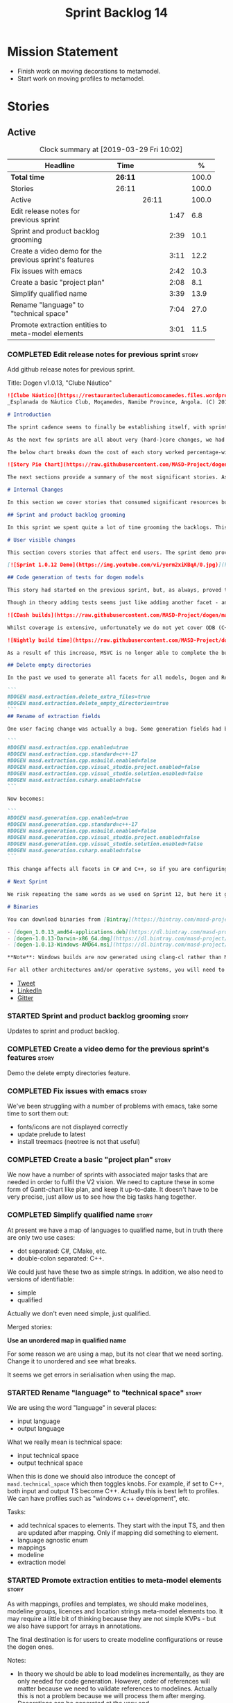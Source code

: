 #+title: Sprint Backlog 14
#+options: date:nil toc:nil author:nil num:nil
#+todo: STARTED | COMPLETED CANCELLED POSTPONED
#+tags: { story(s) epic(e) }

* Mission Statement

- Finish work on moving decorations to metamodel.
- Start work on moving profiles to metamodel.

* Stories

** Active

#+begin: clocktable :maxlevel 3 :scope subtree :indent nil :emphasize nil :scope file :narrow 75 :formula %
#+CAPTION: Clock summary at [2019-03-29 Fri 10:02]
| <75>                                                   |         |       |      |       |
| Headline                                               | Time    |       |      |     % |
|--------------------------------------------------------+---------+-------+------+-------|
| *Total time*                                           | *26:11* |       |      | 100.0 |
|--------------------------------------------------------+---------+-------+------+-------|
| Stories                                                | 26:11   |       |      | 100.0 |
| Active                                                 |         | 26:11 |      | 100.0 |
| Edit release notes for previous sprint                 |         |       | 1:47 |   6.8 |
| Sprint and product backlog grooming                    |         |       | 2:39 |  10.1 |
| Create a video demo for the previous sprint's features |         |       | 3:11 |  12.2 |
| Fix issues with emacs                                  |         |       | 2:42 |  10.3 |
| Create a basic "project plan"                          |         |       | 2:08 |   8.1 |
| Simplify qualified name                                |         |       | 3:39 |  13.9 |
| Rename "language" to "technical space"                 |         |       | 7:04 |  27.0 |
| Promote extraction entities to meta-model elements     |         |       | 3:01 |  11.5 |
#+TBLFM: $5='(org-clock-time%-mod @3$2 $2..$4);%.1f
#+end:

*** COMPLETED Edit release notes for previous sprint                  :story:
    CLOSED: [2019-03-25 Mon 14:43]
    :LOGBOOK:
    CLOCK: [2019-03-25 Mon 15:01]--[2019-03-25 Mon 15:44] =>  0:43
    CLOCK: [2019-03-25 Mon 10:18]--[2019-03-25 Mon 11:22] =>  1:04
    :END:

Add github release notes for previous sprint.

Title: Dogen v1.0.13, "Clube Náutico"

#+begin_src markdown
![Clube Náutico](https://restauranteclubenauticomocamedes.files.wordpress.com/2010/07/nautico_023.jpg)
_Esplanada do Náutico Club, Moçamedes, Namibe Province, Angola. (C) 2019 [Nautico Club Site](https://restauranteclubenauticomocamedes.wordpress.com)_.

# Introduction

The sprint cadence seems to finally be establishing itself, with sprint 13 offering yet another solid 2-week effort. The main emphasis was on solving the unit testing of generated code. If you recall, we had some sparse manual tests for these, delightfully called the "canned tests". These weren't exactly brilliant, but did provide _some_ kind of coverage. Sadly, we ended up having to disable them due to weird and wonderful failures on OSX and Windows, which we could not reproduce on Linux and which were rather difficult to get to the bottom of via CI because of the way the tests were designed.

As the next few sprints are all about very (hard-)core changes, we had to make sure a strong testing base is in place before we can proceed with the refactoring. As usual, the work was much harder than expected, taking us the best part of two sprints to get into a good place: sprint 12 was all about the system test story, and sprint 13 is all about the unit tests story. Fortunately, we still managed to sneak in one useful feature.

The below chart breaks down the cost of each story worked percentage-wise in terms of the overall sprint time.

![Story Pie Chart](https://raw.githubusercontent.com/MASD-Project/dogen/master/doc/agile/v1/sprint_13_pie_chart.jpg)

The next sections provide a summary of the most significant stories. As usual, for more details of the work carried out this sprint, see [the sprint log](https://github.com/MASD-Project/dogen/blob/master/doc/agile/v1/sprint_backlog_13.org).

# Internal Changes

In this section we cover stories that consumed significant resources but are only visible internally.

## Sprint and product backlog grooming

In this sprint we spent quite a lot of time grooming the backlogs. This is something which never gets much of a mention, but which I believe is one of the most important aspects of Agile: [you need to keep your product backlog in good shape](http://mcraveiro.blogspot.com/2016/01/nerd-food-on-product-backlogs.html). Perhaps spending 15% of the total time of a sprint grooming backlogs may sound _a tad_ excessive, but in our defence we do have a [hefty product backlog](https://github.com/MASD-Project/dogen/blob/master/doc/agile/product_backlog.org), with over 550 user stories at various levels of detail. Also, given that we have just finished a massive rewrite of the theoretical basis for Dogen, it is no surprise that a lot of the stories started to bit-rot. This clean up was mainly to look for low hanging fruit and remove all stories which are completely deprecated; subsequent clean-ups will delve more into the detail of the stories.

# User visible changes

This section covers stories that affect end users. The sprint demo provides a quick demonstration on how the user visible changes; the below sections provide more detail.

[![Sprint 1.0.12 Demo](https://img.youtube.com/vi/yerm2xiKBqA/0.jpg)](https://youtu.be/yerm2xiKBqA)

## Code generation of tests for dogen models

This story had started on the previous sprint, but, as always, proved to be much more complicated than anticipated. Whilst the story is user facing - in that users can enable it for their own models - its purpose is very much just to test the code generator, so its not really that helpful to end users outside of Dogen.

Though in theory adding tests seems just like adding another facet - and since we already have quite a number of these - we were pretty confident this would be a "quick effort". In practice, there were subtle differences with tests that caused large problems. These in turn forced some changes to the core of Dogen. On the plus side, the pain seems to be worth it, as we are now testing pretty much all facets for all generated code, across both Dogen itself and the Reference Implementation on all supported platforms. Even better, they are all green:

![CDash builds](https://raw.githubusercontent.com/MASD-Project/dogen/master/doc/blog/images/cdash_dogen_all_builds.png)

Whilst coverage is extensive, unfortunately we do not yet cover ODB (C++ ORM mapping) nor C# (which still relies on canned tests). In addition, build time has gone up quite considerably, given that we now need to compile the test data facet for all of these types, plus the tests too. The following chart demonstrates this problem:

![Nightly build time](https://raw.githubusercontent.com/MASD-Project/dogen/master/doc/blog/images/dogen_nightly_build_time.png)

As a result of this increase, MSVC is no longer able to complete the builds within the allotted time. Fortunately our clang-cl builds are deemed good enough (only one test failure across some 2.7k tests) so we'll be shipping that to users from now on. In the future we will need to look into ways of decreasing build time, as we are very close to the edge on OSX and clang-cl.

## Delete empty directories

In the past we used to generate all facets for all models, Dogen and Reference Implementation. However, over time we ended up having to disable most facets as the build time was getting out of control. Dogen correctly deleted all of the generated files when the acets were disabled, but left behind a number of empty directories. Worse: because git does not care about empty directories, we weren't even aware of their existence until some speculative filesystem browsing revealed them. This sprint adds a new knob to delete any empty directory under the project: ```delete_empty_directories```. Together with ```delete_extra_files```, this should mean that most generated lint is taken care of now.

```
#DOGEN masd.extraction.delete_extra_files=true
#DOGEN masd.extraction.delete_empty_directories=true
```
## Rename of extraction fields

One user facing change was actually a bug. Some generation fields had been placed incorrectly in extraction. This was spotted and fixed in this release. The change is not backwards compatible. As an example, a model with the following fields:

```
#DOGEN masd.extraction.cpp.enabled=true
#DOGEN masd.extraction.cpp.standard=c++-17
#DOGEN masd.extraction.cpp.msbuild.enabled=false
#DOGEN masd.extraction.cpp.visual_studio.project.enabled=false
#DOGEN masd.extraction.cpp.visual_studio.solution.enabled=false
#DOGEN masd.extraction.csharp.enabled=false
```

Now becomes:

```
#DOGEN masd.generation.cpp.enabled=true
#DOGEN masd.generation.cpp.standard=c++-17
#DOGEN masd.generation.cpp.msbuild.enabled=false
#DOGEN masd.generation.cpp.visual_studio.project.enabled=false
#DOGEN masd.generation.cpp.visual_studio.solution.enabled=false
#DOGEN masd.generation.csharp.enabled=false
```

This change affects all facets in C# and C++, so if you are configuring these directly you will need to manually update your models.

# Next Sprint

We risk repeating the same words as we used on Sprint 12, but here it goes anyway: that we have the testing in place, our key objective for next sprint is to move all of the decoration related code into the meta-model. We started work on this in the previous sprint but sadly ran out of time. In addition, we hope to finally make some  inroads against moving annotations to the metamodel. This will be a significant major feature, at long last.

# Binaries

You can download binaries from [Bintray](https://bintray.com/masd-project/main/dogen) for OSX, Linux and Windows (all 64-bit):

- [dogen_1.0.13_amd64-applications.deb](https://dl.bintray.com/masd-project/main/1.0.13/dogen_1.0.13_amd64-applications.deb)
- [dogen-1.0.13-Darwin-x86_64.dmg](https://dl.bintray.com/masd-project/main/1.0.13/dogen-1.0.13-Darwin-x86_64.dmg)
- [dogen-1.0.13-Windows-AMD64.msi](https://dl.bintray.com/masd-project/main/DOGEN-1.0.13-Windows-AMD64.msi)

**Note**: Windows builds are now generated using clang-cl rather than MSVC.

For all other architectures and/or operative systems, you will need to build Dogen from source. Source downloads are available below.
#+end_src

- [[https://twitter.com/MarcoCraveiro/status/1110195455487631365][Tweet]]
- [[https://www.linkedin.com/feed/update/urn:li:activity:6515961706701819904/][LinkedIn]]
- [[https://gitter.im/MASD-Project/Lobby][Gitter]]

*** STARTED Sprint and product backlog grooming                       :story:
    :LOGBOOK:
    CLOCK: [2019-03-28 Thu 12:01]--[2019-03-28 Thu 12:06] =>  0:05
    CLOCK: [2019-03-28 Thu 08:33]--[2019-03-28 Thu 09:16] =>  0:43
    CLOCK: [2019-03-27 Wed 11:11]--[2019-03-27 Wed 12:16] =>  1:05
    CLOCK: [2019-03-26 Tue 06:15]--[2019-03-26 Tue 06:52] =>  0:37
    CLOCK: [2019-03-25 Mon 10:08]--[2019-03-25 Mon 10:17] =>  0:09
    :END:

Updates to sprint and product backlog.

*** COMPLETED Create a video demo for the previous sprint's features  :story:
    CLOSED: [2019-03-25 Mon 14:43]
    :LOGBOOK:
    CLOCK: [2019-03-25 Mon 14:44]--[2019-03-25 Mon 15:01] =>  0:17
    CLOCK: [2019-03-25 Mon 13:17]--[2019-03-25 Mon 14:43] =>  1:26
    CLOCK: [2019-03-25 Mon 12:45]--[2019-03-25 Mon 13:16] =>  0:31
    CLOCK: [2019-03-25 Mon 11:23]--[2019-03-25 Mon 12:20] =>  0:57
    :END:

Demo the delete empty directories feature.

*** COMPLETED Fix issues with emacs                                   :story:
    CLOSED: [2019-03-26 Tue 10:48]
    :LOGBOOK:
    CLOCK: [2019-03-26 Tue 11:31]--[2019-03-26 Tue 11:48] =>  0:17
    CLOCK: [2019-03-26 Tue 11:18]--[2019-03-26 Tue 11:30] =>  0:12
    CLOCK: [2019-03-26 Tue 11:06]--[2019-03-26 Tue 11:17] =>  0:11
    CLOCK: [2019-03-26 Tue 10:49]--[2019-03-26 Tue 11:05] =>  0:16
    CLOCK: [2019-03-26 Tue 09:02]--[2019-03-26 Tue 10:48] =>  1:46
    :END:

We've been struggling with a number of problems with emacs, take some
time to sort them out:

- fonts/icons are not displayed correctly
- update prelude to latest
- install treemacs (neotree is not that useful)

*** COMPLETED Create a basic "project plan"                           :story:
    CLOSED: [2019-03-27 Wed 11:10]
    :LOGBOOK:
    CLOCK: [2019-03-27 Wed 09:02]--[2019-03-27 Wed 11:10] =>  2:08
    :END:

We now have a number of sprints with associated major tasks that are
needed in order to fulfil the V2 vision. We need to capture these in
some form of Gantt-chart like plan, and keep it up-to-date. It doesn't
have to be very precise, just allow us to see how the big tasks hang
together.

*** COMPLETED Simplify qualified name                                 :story:
    CLOSED: [2019-03-28 Thu 12:00]
    :LOGBOOK:
    CLOCK: [2019-03-28 Thu 12:48]--[2019-03-28 Thu 13:20] =>  0:32
    CLOCK: [2019-03-28 Thu 09:17]--[2019-03-28 Thu 12:00] =>  2:43
    CLOCK: [2019-03-27 Wed 17:10]--[2019-03-27 Wed 17:34] =>  0:24
    :END:

At present we have a map of languages to qualified name, but in truth
there are only two use cases:

- dot separated: C#, CMake, etc.
- double-colon separated: C++.

We could just have these two as simple strings. In addition, we also
need to versions of identifiable:

- simple
- qualified

Actually we don't even need simple, just qualified.

Merged stories:

*Use an unordered map in qualified name*

For some reason we are using a map, but its not clear that we need
sorting. Change it to unordered and see what breaks.

It seems we get errors in serialisation when using the map.

*** STARTED Rename "language" to "technical space"                    :story:
    :LOGBOOK:
    CLOCK: [2019-03-29 Fri 09:46]--[2019-03-29 Fri 10:02] =>  0:16
    CLOCK: [2019-03-29 Fri 09:28]--[2019-03-29 Fri 09:45] =>  0:17
    CLOCK: [2019-03-29 Fri 09:16]--[2019-03-29 Fri 09:27] =>  0:11
    CLOCK: [2019-03-29 Fri 09:04]--[2019-03-29 Fri 09:15] =>  0:11
    CLOCK: [2019-03-29 Fri 09:00]--[2019-03-29 Fri 09:03] =>  0:03
    CLOCK: [2019-03-29 Fri 08:32]--[2019-03-29 Fri 08:59] =>  0:27
    CLOCK: [2019-03-28 Thu 17:10]--[2019-03-28 Thu 17:28] =>  0:18
    CLOCK: [2019-03-28 Thu 16:52]--[2019-03-28 Thu 17:09] =>  0:17
    CLOCK: [2019-03-28 Thu 16:16]--[2019-03-28 Thu 16:51] =>  0:35
    CLOCK: [2019-03-28 Thu 16:10]--[2019-03-28 Thu 16:15] =>  0:05
    CLOCK: [2019-03-28 Thu 14:02]--[2019-03-28 Thu 16:09] =>  2:07
    CLOCK: [2019-03-27 Wed 15:54]--[2019-03-27 Wed 17:09] =>  1:15
    CLOCK: [2019-03-27 Wed 15:40]--[2019-03-27 Wed 15:53] =>  0:13
    CLOCK: [2019-03-27 Wed 15:03]--[2019-03-27 Wed 15:39] =>  0:36
    CLOCK: [2019-03-27 Wed 14:55]--[2019-03-27 Wed 15:02] =>  0:07
    CLOCK: [2019-03-26 Tue 14:32]--[2019-03-26 Tue 14:38] =>  0:06
    :END:

We are using the word "language" in several places:

- input language
- output language

What we really mean is technical space:

- input technical space
- output technical space

When this is done we should also introduce the concept of
=masd.technical_space= which then toggles knobs. For example, if set
to C++, both input and output TS become C++. Actually this is best
left to profiles. We can have profiles such as "windows c++
development", etc.

Tasks:

- add technical spaces to elements. They start with the input TS, and
  then are updated after mapping. Only if mapping did something to
  element.
- language agnostic enum
- mappings
- modeline
- extraction model

*** STARTED Promote extraction entities to meta-model elements        :story:
    :LOGBOOK:
    CLOCK: [2019-03-26 Tue 13:01]--[2019-03-26 Tue 14:31] =>  1:30
    CLOCK: [2019-03-25 Mon 18:27]--[2019-03-25 Mon 18:41] =>  0:14
    CLOCK: [2019-03-25 Mon 17:27]--[2019-03-25 Mon 18:02] =>  0:35
    CLOCK: [2019-03-25 Mon 16:43]--[2019-03-25 Mon 17:15] =>  0:32
    CLOCK: [2019-03-25 Mon 16:32]--[2019-03-25 Mon 16:42] =>  0:10
    :END:

As with mappings, profiles and templates, we should make modelines,
modeline groups, licences and location strings meta-model elements
too. It may require a little bit of thinking because they are not
simple KVPs - but we also have support for arrays in annotations.

The final destination is for users to create modeline configurations
or reuse the dogen ones.

Notes:

- In theory we should be able to load modelines incrementally, as they
  are only needed for code generation. However, order of references
  will matter because we need to validate references to
  modelines. Actually this is not a problem because we will process
  them after merging. Decorations can be generated at the very end.
- though it is probably overkill, it would be nice to be able to
  inherit from modelines; then we could define all the common fields
  on a parent.
- decoration repository moves to become properties of the model
  itself.
- decoration properties becomes just decoration. Can stay property of
  the element, though perhaps we need to distinguish between
  decoratable elements and those that are not. Make them optional?
- modeline_group, modeline, modeline_field, licence_text, marker (real
  name: location strings) become meta-model entities.
- decoration is a mapping of meta-type to modeline name. All coding
  elements for a kernel map to the technical space, except for build
  files, etc. This could be achieved by adding some meta-data. The
  good thing about this approach is that we can create a profile for
  these and make it transparent to users
  (=masd::standard_modelines=?).
- decoration of elements must be done after mapping has taken
  place. We will rely on the output language to determine the correct
  modeline.
- due to the fact that fabric types are still not in coding, we need
  to do decoration expansion as a two-phase process. We need to have
  the exact same transform present in both generation and coding. This
  is a bit painful and since its only temporary, a waste of time
  really. A better alternative would be to move all of fabric types
  into coding first - the simplest possible way, e.g. copy and paste,
  rename. We could use the injector as is in fabric. Then as the last
  step in coding, we could do the decoration transform. A simpler
  alternative is to just move the dynamic transform chain to
  coding. This means we don't have to touch fabric at all. We can add
  it to the post-assembly chain. Then we can execute the decoration
  transform. It must be done post mapping so that we have a concrete
  language set on the model. This is required both by the dynamic
  transform as well as the decoration transform.
- actually, we can only perform decoration expansion after we done the
  mapping to the output language. We need this information to
  determine the modelines. We need to unwind all the work on moving
  dynamic factories into coding.
- add resolver checks to ensure all modelines in a group can be found.

Tasks:

- update qname in modeline group to string.
- implement modeline transform.
- update name to have dot separated and colon separated qualified
  names
- move dynamic transforms into coding again.
- implement decoration transform in post assembly chain after dynamic
  transform. Use the qualified name to find the correct modeline.
- implement the decoration formatters in generation.
- remvoe legacy decoration code in extraction.

Merged stories:

*Licences as meta-model elements*

Continuing the trend, licences are also moeta-model elements. We can
use the comments of a class to convey the licence text. The name
becomes the license name. Users use named configurations to assign
licences to elements. All artefacts produced across all facets for an
element will share the same licence. Users can easily add their own
licence (at whichever level they choose, product line, product,
component) and then refer to it. The only change is that they must now
prefix it with the model name (e.g. =masd::licenses::gpl_v2=).

In theory we should be able to load licences incrementally, as they
are only needed for code generation. However, order of references will
matter because we need to validate references to licences.

We should also allow for both:

- full licence: used later at the product level.
- licence summary: used for preambles in files.

*** Make extraction model name a qualified name                       :story:

At present we are setting up the extraction model name from the simple
name of the model. It should really be the qualified name. Hopefully
this will only affect tracing and diffing.

*** Add support for decoration configuration overrides                :story:

At present we have hard-coded the decoration configuration to be read
from the root object only. In an ideal world, we should be able to
override some of these such as the copyrights. It may not make sense
to be able to override them all though.

*** Copyright holders is scalar when it should be an array            :story:

At present its only possible to specify a single copyright holder. It
should be handled the same was as odb parameters, but because that is
done with a massive hack, we are not going to extend the hack to
copyright holders.

*** Update copyright notices                                          :story:

We need to update all notices to reflect personal ownership until DDC
was formed, and then ownership by DDC.

- first update to personal ownership has been done, but we need to
  test if multiple copyright entries is properly supported.

*** Check if enable kernel directories is on extraction               :story:

When we moved the kernel logic into yarn from quilt, we did not rename
the traits.

*** Update metrics in OpenHub                                         :story:

For some reason our metrics are stuck at 5 months ago or so. It is
actually mildly useful to know the number of lines of code etc.

We probably need to delete and re-add the project.

*** Code generate all contexts                                        :story:

At present we are manually generating the transform contexts across
all models. The main reason for this is that tracer does not support
IO. There may be other reasons such as the annotations factory and
annotation expander. We should just add IO support for all types that
need it and code generate the contexts.

*** Add "ioable" handcrafted types                                    :story:

Whenever we need to mix and match generated types with handcrafted
types, it would be really useful to create the missing facets. The
main one is IO, but we probably also need test data support because
the tests would fail. We could simply handcraft the types on those
facets. It would be nice to have profiles like:

: masd::handcrafted_types
: masd::handcrafted_io
: masd::handcrafted_test_data

We could do with a simpler word for handcrafted. Check the literature.

Once this is in place, we could have some top-level stereotype that
aggregates all three (=masd::???=) and we can then tag types with it.

*** Read =generate_preamble= from dynamic object                      :story:

We need to generate the field definitions and update the general
settings factory.

*** Improve formatters code generation marker                         :story:

Things the marker can/should have:

- model level version;
- the dogen version too. However, this will make all our tests break
  every time there is a new commit so perhaps we need to have this
  switched off by default.

*** Consider introducing formatter "location strings"                 :story:

In MDSD, we have the notion of "location strngs" (volter, p.153):

#+begin_quote
A third and very useful technique is the application of location
strings that identify the transformation or the template used, as well
as the underlying model elements in the generated code. A location
string might look like this:

: [2003-10-04 17:05:36]
: GENERATED FROM TEMPLATE SomeTemplate
: MODEL ELEMENT aPackage::aClass::SomeOperation().
#+end_quote

This may be a useful thing. However, adding dates and dogen version
etc will cause spurious diffs.

*** Move wale templates from the data directory                       :story:

At present we have wale templates under the data directory. This is
not the right location. These are part of a model just like stitch
templates. There is one slight wrinkle though: if a user attempts to
create a dogen formatter (say if plugins were supported), then we need
access to the template from the debian package. So whilst they should
live in the appropriate model (e.g. =generation.cpp=,
=generation.csharp=), they also need to be packaged and shipped.

Interestingly, so will all dogen models which are defining annotations
and profiles. We need to rethink the data directory, separating system
models from dogen models somehow. In effect, the data directory will
be, in the future, the system models directory.

So, in conclusion, two use cases for wale templates:

- regular model defines a wale template and makes use of it. Template
  should be with the model, just like stitch templates. However,
  unlike stitch, there should be a directory for them.
- user model wants to define a new formatter. It will make use of
  dogen profiles and wale templates. These must be in the future data
  directory somehow.

** Deprecated
*** CANCELLED Fix =cp= error on cmake with local third-party packages :story:
    CLOSED: [2019-03-26 Tue 06:31]

*Rationale*: we are no longer copying this file.

We are getting strange errors in cmake:

: cp: cannot stat ‘/usr/lib/i386-linux-gnu/libpthread.so.1.54.0’: No such file or directory

*** CANCELLED Missing =enable_facet_XYZ= tests                        :story:
    CLOSED: [2019-03-26 Tue 06:44]

*Rationale*: with code-generated tests, we now have lots of uses of
the test data facet. No need for a special test.

- test data
*** CANCELLED Implement qualified name efficiently                    :story:
    CLOSED: [2019-03-28 Thu 12:04]

*Rationale*: changes around qualified name are good enough.

We should move qualified names to quilt. We can create a simple map of
id to qualified name and add that to the formattables model.

In addition we are using a map instead of unordered map due to some
weird differences when serialising (the yarn serialisation tests are
failing for some reason). This needs to be investigated. We've added a
patch: =change_qualified_to_unordered_map.patch=.

*Previous Understanding*

We used a =std::map= to store qualified names. In practice, we don't
need something this expensive.

- instead of mapping names to languages, we could map them to
  "styles". There are only a few "styles" across all programming
  languages (e.g. =.= separated, =::= separated and so on).
- we can also create an array of these styles. We know up front how
  many styles there are.
- finally we can create a enumeration to access the array. At present
  this is not possible because we cannot disable invalid, nor is it
  possible to move it to a different position (e.g. last). Also we
  will have to static cast the enum to access the int, which is not
  very pretty.

Once all of this is done we can simply do, at O(1):

: name.qualified[static_cast<unsigned int>(styles::double_colon_separated_style)]

We can prettify it a bit: [[http://stackoverflow.com/questions/8357240/how-to-automatically-convert-strongly-typed-enum-into-int][How to automatically convert strongly typed
enum into int?]]

: template <typename E>
: constexpr typename std::underlying_type<E>::type to_underlying(E e) {
:     return static_cast<typename std::underlying_type<E>::type>(e);
: }
:
: std::cout << foo(to_underlying(b::B2)) << std::endl;

Giving us:

: name.qualified[to_underlying(styles::double_colon_separated_style)]
*** CANCELLED Consider creating a UI for editing type libraries  :story:
    CLOSED: [2019-03-29 Fri 08:51]

*Rationale*: this is deemed to be outside the scope of dogen.

At present we have to edit the JSON files by hand; this is becoming
increasingly painful as we rely more and more on the meta-data. It
would be great to be able to edit these files in some sort of UI that
would make repetitive operations quicker. This story captures all of
the use cases for the UI.

- there are many cases of types that require an inclusion directive
  for the types facet but none for all other facets. It is really
  painful to set each of the other facets to =inclusion_required=
  false. However, perhaps a more sensible way to handle this is to
  default inclusion required to false on all cases other than those
  provided. Story will be raised for this.
